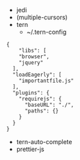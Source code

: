 - jedi
- (multiple-cursors)
- tern 
  - ~/.tern-config 
#+BEGIN_SRC
{
    "libs": [
    "browser",
    "jquery"
  ],
  "loadEagerly": [
    "importantfile.js"
  ],
  "plugins": {
    "requirejs": {
      "baseURL": "./",
      "paths": {}
    }
  }
}
#+END_SRC
- tern-auto-complete
- prettier-js

